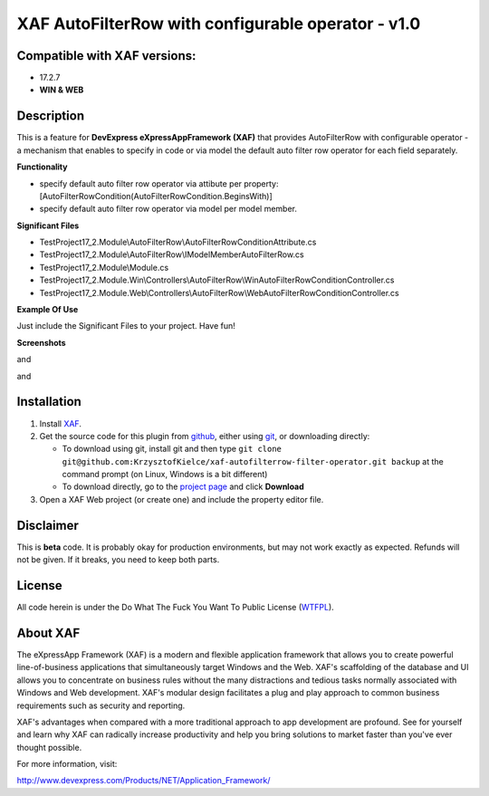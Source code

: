 ===================================================
XAF AutoFilterRow with configurable operator - v1.0
===================================================
-----------------------------
Compatible with XAF versions:
-----------------------------
- 17.2.7
- **WIN & WEB**

-----------
Description
-----------
This is a feature for **DevExpress eXpressAppFramework (XAF)** that provides AutoFilterRow with configurable operator - a mechanism that enables to specify in code or via model the default auto filter row operator for each field separately.

**Functionality**

- specify default auto filter row operator via attibute per property:  [AutoFilterRowCondition(AutoFilterRowCondition.BeginsWith)]
- specify default auto filter row operator via model per model member.

**Significant Files**

- TestProject17_2.Module\\AutoFilterRow\\AutoFilterRowConditionAttribute.cs
- TestProject17_2.Module\\AutoFilterRow\\IModelMemberAutoFilterRow.cs
- TestProject17_2.Module\\Module.cs
- TestProject17_2.Module.Win\\Controllers\\AutoFilterRow\\WinAutoFilterRowConditionController.cs
- TestProject17_2.Module.Web\\Controllers\\AutoFilterRow\\WebAutoFilterRowConditionController.cs

**Example Of Use**

Just include the Significant Files to your project.
Have fun!

**Screenshots**

.. image:: https://raw.github.com/KrzysztofKielce/xaf-autofilterrow-filter-operator/master/Screenshot1.png

and

.. image:: https://raw.github.com/KrzysztofKielce/xaf-autofilterrow-filter-operator/master/Screenshot2.png

and

.. image:: https://raw.github.com/KrzysztofKielce/xaf-autofilterrow-filter-operator/master/Screenshot3.png

------------
Installation
------------
#. Install XAF_.
#. Get the source code for this plugin from github_, either using git_, or downloading directly:

   - To download using git, install git and then type 
     ``git clone git@github.com:KrzysztofKielce/xaf-autofilterrow-filter-operator.git backup``
     at the command prompt (on Linux, Windows is a bit different)
   - To download directly, go to the `project page`_ and click **Download**

#. Open a XAF Web project (or create one) and include the property editor file.


.. _XAF: http://go.devexpress.com/DevExpressDownload_UniversalTrial.aspx
.. _git: http://git-scm.com/
.. _github:
.. _project page: https://github.com/KrzysztofKielce/xaf-autofilterrow-filter-operator


----------
Disclaimer
----------
This is **beta** code.  It is probably okay for production environments, but may not work exactly as expected.  Refunds will not be given.  If it breaks, you need to keep both parts.

-------
License
-------
All code herein is under the Do What The Fuck You Want To Public License (WTFPL_).

.. _WTFPL: http://www.wtfpl.net/

---------
About XAF
---------
The eXpressApp Framework (XAF) is a modern and flexible application framework that allows you to create powerful line-of-business applications that simultaneously target Windows and the Web. XAF's scaffolding of the database and UI allows you to concentrate on business rules without the many distractions and tedious tasks normally associated with Windows and Web development. XAF's modular design facilitates a plug and play approach to common business requirements such as security and reporting.

XAF's advantages when compared with a more traditional approach to app development are profound. See for yourself and learn why XAF can radically increase productivity and help you bring solutions to market faster than you've ever thought possible.

For more information, visit:

http://www.devexpress.com/Products/NET/Application_Framework/
